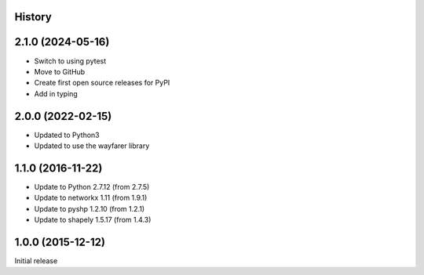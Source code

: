 .. :changelog:

History
-------

2.1.0 (2024-05-16)
------------------

+ Switch to using pytest
+ Move to GitHub
+ Create first open source releases for PyPI
+ Add in typing

2.0.0 (2022-02-15)
------------------

+ Updated to Python3
+ Updated to use the wayfarer library

1.1.0 (2016-11-22)
------------------

+ Update to Python 2.7.12 (from 2.7.5)
+ Update to networkx 1.11 (from 1.9.1)
+ Update to pyshp 1.2.10 (from 1.2.1)
+ Update to shapely 1.5.17 (from 1.4.3)

1.0.0 (2015-12-12)
------------------

Initial release